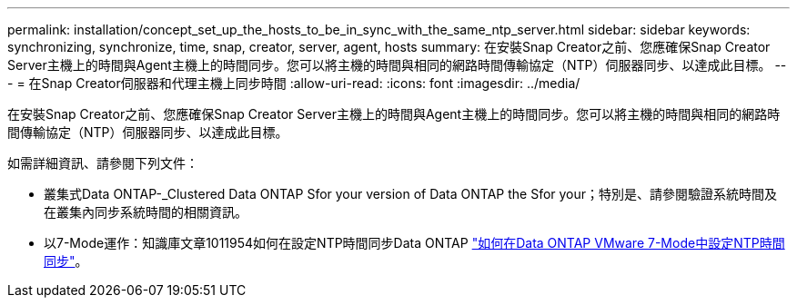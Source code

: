 ---
permalink: installation/concept_set_up_the_hosts_to_be_in_sync_with_the_same_ntp_server.html 
sidebar: sidebar 
keywords: synchronizing, synchronize, time, snap, creator, server, agent, hosts 
summary: 在安裝Snap Creator之前、您應確保Snap Creator Server主機上的時間與Agent主機上的時間同步。您可以將主機的時間與相同的網路時間傳輸協定（NTP）伺服器同步、以達成此目標。 
---
= 在Snap Creator伺服器和代理主機上同步時間
:allow-uri-read: 
:icons: font
:imagesdir: ../media/


[role="lead"]
在安裝Snap Creator之前、您應確保Snap Creator Server主機上的時間與Agent主機上的時間同步。您可以將主機的時間與相同的網路時間傳輸協定（NTP）伺服器同步、以達成此目標。

如需詳細資訊、請參閱下列文件：

* 叢集式Data ONTAP-_Clustered Data ONTAP Sfor your version of Data ONTAP the Sfor your；特別是、請參閱驗證系統時間及在叢集內同步系統時間的相關資訊。
* 以7-Mode運作：知識庫文章1011954如何在設定NTP時間同步Data ONTAP link:https://kb.netapp.com/Advice_and_Troubleshooting/Data_Storage_Software/ONTAP_OS/How_to_set_up_NTP_time_synchronization_in_Data_ONTAP_7-Mode["如何在Data ONTAP VMware 7-Mode中設定NTP時間同步"]。

